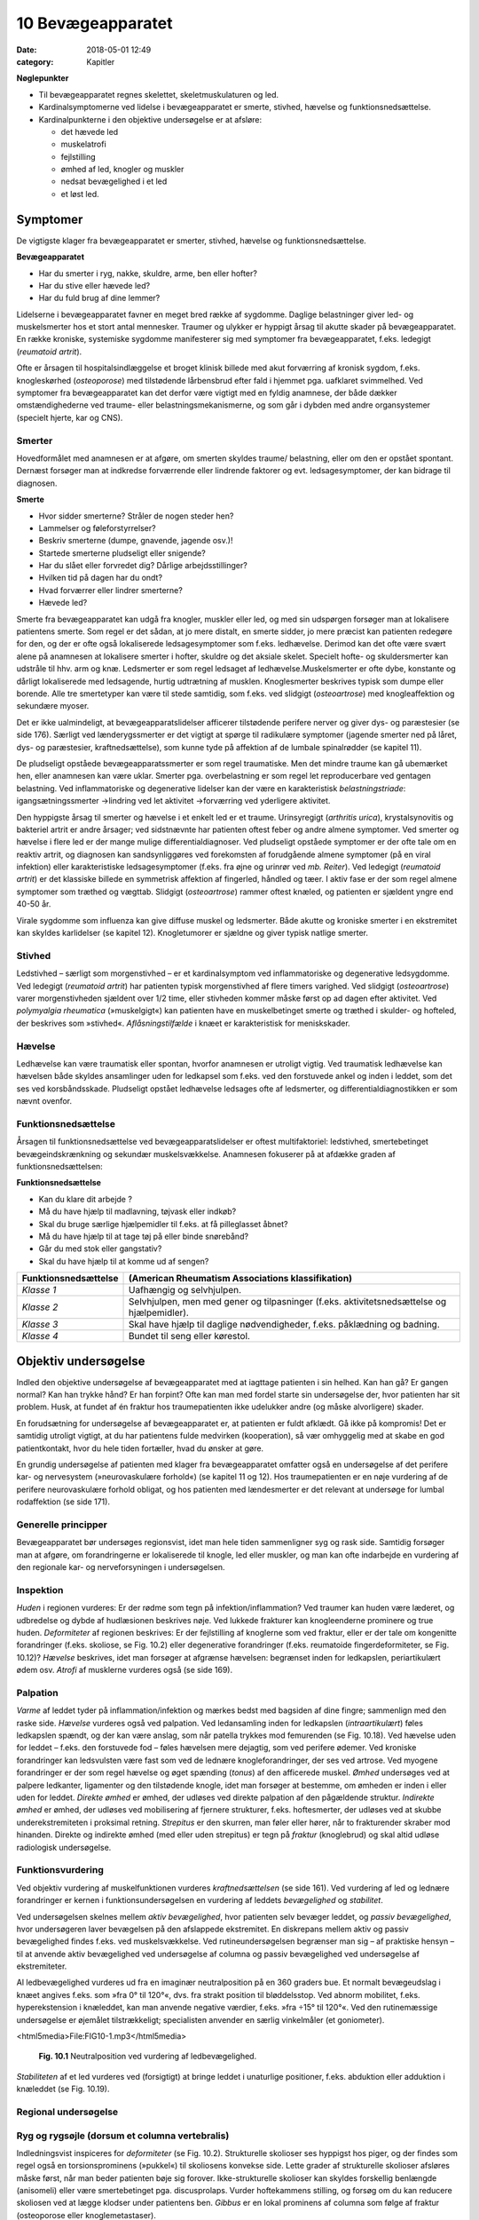 10 Bevægeapparatet
******************

:date: 2018-05-01 12:49
:category: Kapitler

**Nøglepunkter**

* Til bevægeapparatet regnes skelettet, skeletmuskulaturen og led.
* Kardinalsymptomerne ved lidelse i bevægeapparatet er smerte,
  stivhed, hævelse og funktionsnedsættelse.
* Kardinalpunkterne i den objektive undersøgelse er at afsløre:

  * det hævede led
  * muskelatrofi
  * fejlstilling
  * ømhed af led, knogler og muskler
  * nedsat bevægelighed i et led
  * et løst led.

Symptomer
=========

De vigtigste klager fra bevægeapparatet er smerter, stivhed, hævelse og
funktionsnedsættelse.

**Bevægeapparatet**

* Har du smerter i ryg, nakke, skuldre, arme, ben eller hofter?
* Har du stive eller hævede led?
* Har du fuld brug af dine lemmer?

Lidelserne i bevægeapparatet favner en meget bred række af sygdomme.
Daglige belastninger giver led- og muskelsmerter hos et stort antal mennesker.
Traumer og ulykker er hyppigt årsag til akutte skader på bevægeapparatet.
En række kroniske, systemiske sygdomme manifesterer sig
med symptomer fra bevægeapparatet, f.eks. ledegigt (*reumatoid artrit*).

Ofte er årsagen til hospitalsindlæggelse et broget klinisk billede med akut
forværring af kronisk sygdom, f.eks. knogleskørhed (*osteoporose*) med
tilstødende lårbensbrud efter fald i hjemmet pga. uafklaret svimmelhed.
Ved symptomer fra bevægeapparatet kan det derfor være vigtigt med en
fyldig anamnese, der både dækker omstændighederne ved traume- eller
belastningsmekanismerne, og som går i dybden med andre organsystemer
(specielt hjerte, kar og CNS).

Smerter
-------

Hovedformålet med anamnesen er at afgøre, om smerten skyldes traume/
belastning, eller om den er opstået spontant. Dernæst forsøger man
at indkredse forværrende eller lindrende faktorer og evt. ledsagesymptomer,
der kan bidrage til diagnosen.

**Smerte**

* Hvor sidder smerterne? Stråler de nogen steder hen?
* Lammelser og føleforstyrrelser?
* Beskriv smerterne (dumpe, gnavende, jagende osv.)!
* Startede smerterne pludseligt eller snigende?
* Har du slået eller forvredet dig? Dårlige arbejdsstillinger?
* Hvilken tid på dagen har du ondt?
* Hvad forværrer eller lindrer smerterne?
* Hævede led?

Smerte fra bevægeapparatet kan udgå fra knogler, muskler eller led, og
med sin udspørgen forsøger man at lokalisere patientens smerte. Som
regel er det sådan, at jo mere distalt, en smerte sidder, jo mere præcist
kan patienten redegøre for den, og der er ofte også lokaliserede ledsagesymptomer
som f.eks. ledhævelse. Derimod kan det ofte være svært
alene på anamnesen at lokalisere smerter i hofter, skuldre og det aksiale
skelet. Specielt hofte- og skuldersmerter kan udstråle til hhv. arm og
knæ. Ledsmerter er som regel ledsaget af ledhævelse.Muskelsmerter er
ofte dybe, konstante og dårligt lokaliserede med ledsagende, hurtig
udtrætning af musklen. Knoglesmerter beskrives typisk som dumpe eller
borende. Alle tre smertetyper kan være til stede samtidig, som f.eks. ved
slidgigt (*osteoartrose*) med knogleaffektion og sekundære myoser.

Det er ikke ualmindeligt, at bevægeapparatslidelser afficerer tilstødende
perifere nerver og giver dys- og paræstesier (se side 176). Særligt ved
lænderygssmerter er det vigtigt at spørge til radikulære symptomer
(jagende smerter ned på låret, dys- og paræstesier, kraftnedsættelse), som
kunne tyde på affektion af de lumbale spinalrødder (se kapitel 11).

De pludseligt opståede bevægeapparatssmerter er som regel traumatiske.
Men det mindre traume kan gå ubemærket hen, eller anamnesen
kan være uklar. Smerter pga. overbelastning er som regel let reproducerbare
ved gentagen belastning. Ved inflammatoriske og degenerative
lidelser kan der være en karakteristisk *belastningstriade*: igangsætningssmerter
→lindring ved let aktivitet →forværring ved yderligere aktivitet.

Den hyppigste årsag til smerter og hævelse i et enkelt led er et traume.
Urinsyregigt (*arthritis urica*), krystalsynovitis og bakteriel artrit er andre
årsager; ved sidstnævnte har patienten oftest feber og andre almene
symptomer. Ved smerter og hævelse i flere led er der mange mulige differentialdiagnoser.
Ved pludseligt opståede symptomer er der ofte tale
om en reaktiv artrit, og diagnosen kan sandsynliggøres ved forekomsten
af forudgående almene symptomer (på en viral infektion) eller karakteristiske
ledsagesymptomer (f.eks. fra øjne og urinrør ved *mb. Reiter*). Ved
ledegigt (*reumatoid artrit*) er det klassiske billede en symmetrisk affektion
af fingerled, håndled og tæer. I aktiv fase er der som regel almene
symptomer som træthed og vægttab. Slidgigt (*osteoartrose*) rammer
oftest knæled, og patienten er sjældent yngre end 40-50 år.

Virale sygdomme som influenza kan give diffuse muskel og ledsmerter.
Både akutte og kroniske smerter i en ekstremitet kan skyldes karlidelser
(se kapitel 12). Knogletumorer er sjældne og giver typisk natlige
smerter.

Stivhed
-------

Ledstivhed – særligt som morgenstivhed – er et kardinalsymptom ved
inflammatoriske og degenerative ledsygdomme. Ved ledegigt 
(*reumatoid artrit*) har patienten typisk morgenstivhed af flere timers varighed. Ved
slidgigt (*osteoartrose*) varer morgenstivheden sjældent over 1/2 time, eller
stivheden kommer måske først op ad dagen efter aktivitet. Ved 
*polymyalgia rheumatica* (»muskelgigt«) kan patienten have en muskelbetinget
smerte og træthed i skulder- og hofteled, der beskrives som »stivhed«.
*Aflåsningstilfælde* i knæet er karakteristisk for meniskskader.

Hævelse
-------

Ledhævelse kan være traumatisk eller spontan, hvorfor anamnesen er
utroligt vigtig. Ved traumatisk ledhævelse kan hævelsen både skyldes
ansamlinger uden for ledkapsel som f.eks. ved den forstuvede ankel og
inden i leddet, som det ses ved korsbåndsskade. Pludseligt opstået ledhævelse
ledsages ofte af ledsmerter, og differentialdiagnostikken er som
nævnt ovenfor.

Funktionsnedsættelse
--------------------

Årsagen til funktionsnedsættelse ved bevægeapparatslidelser er oftest
multifaktoriel: ledstivhed, smertebetinget bevægeindskrænkning og
sekundær muskelsvækkelse. Anamnesen fokuserer på at afdække graden
af funktionsnedsættelsen:

**Funktionsnedsættelse**

* Kan du klare dit arbejde ?
* Må du have hjælp til madlavning, tøjvask eller indkøb?
* Skal du bruge særlige hjælpemidler til f.eks. at få pilleglasset åbnet?
* Må du have hjælp til at tage tøj på eller binde snørebånd?
* Går du med stok eller gangstativ?
* Skal du have hjælp til at komme ud af sengen?

+-----------------------------------------------------+---------------------------------------------------+
| Funktionsnedsættelse                                | (American Rheumatism Associations klassifikation) |
+=====================================================+===================================================+
| *Klasse 1*                                          | Uafhængig og selvhjulpen.                         |
+-----------------------------------------------------+---------------------------------------------------+
| *Klasse 2*                                          | Selvhjulpen, men med gener og tilpasninger        |
|                                                     | (f.eks. aktivitetsnedsættelse og hjælpemidler).   |
+-----------------------------------------------------+---------------------------------------------------+
| *Klasse 3*                                          | Skal have hjælp til daglige nødvendigheder,       |
|                                                     | f.eks. påklædning og badning.                     |
+-----------------------------------------------------+---------------------------------------------------+
| *Klasse 4*                                          | Bundet til seng eller kørestol.                   |
+-----------------------------------------------------+---------------------------------------------------+

Objektiv undersøgelse	
=====================

Indled den objektive undersøgelse af bevægeapparatet med at iagttage
patienten i sin helhed. Kan han gå? Er gangen normal? Kan han trykke
hånd? Er han forpint? Ofte kan man med fordel starte sin undersøgelse
der, hvor patienten har sit problem. Husk, at fundet af én fraktur hos
traumepatienten ikke udelukker andre (og måske alvorligere) skader.

En forudsætning for undersøgelse af bevægeapparatet er, at patienten
er fuldt afklædt. Gå ikke på kompromis! Det er samtidig utroligt vigtigt,
at du har patientens fulde medvirken (kooperation), så vær omhyggelig
med at skabe en god patientkontakt, hvor du hele tiden fortæller, hvad
du ønsker at gøre.

En grundig undersøgelse af patienten med klager fra bevægeapparatet
omfatter også en undersøgelse af det perifere kar- og nervesystem (»neurovaskulære
forhold«) (se kapitel 11 og 12). Hos traumepatienten er en
nøje vurdering af de perifere neurovaskulære forhold obligat, og hos
patienten med lændesmerter er det relevant at undersøge for lumbal
rodaffektion (se side 171).

Generelle principper
--------------------

Bevægeapparatet bør undersøges regionsvist, idet man hele tiden sammenligner
syg og rask side. Samtidig forsøger man at afgøre, om forandringerne
er lokaliserede til knogle, led eller muskler, og man kan ofte
indarbejde en vurdering af den regionale kar- og nerveforsyningen i
undersøgelsen.

Inspektion
----------

*Huden* i regionen vurderes: Er der rødme som tegn på infektion/inflammation?
Ved traumer kan huden være læderet, og udbredelse og dybde
af hudlæsionen beskrives nøje. Ved lukkede frakturer kan knogleenderne
prominere og true huden. *Deformiteter* af regionen beskrives: Er der fejlstilling
af knoglerne som ved fraktur, eller er der tale om kongenitte forandringer
(f.eks. skoliose, se Fig. 10.2) eller degenerative forandringer
(f.eks. reumatoide fingerdeformiteter, se Fig. 10.12)? *Hævelse* beskrives,
idet man forsøger at afgrænse hævelsen: begrænset inden for ledkapslen,
periartikulært ødem osv. *Atrofi* af musklerne vurderes også (se side 169).

Palpation
---------

*Varme* af leddet tyder på inflammation/infektion og mærkes bedst med
bagsiden af dine fingre; sammenlign med den raske side. *Hævelse* vurderes
også ved palpation. Ved ledansamling inden for ledkapslen (*intraartikulært*)
føles ledkapslen spændt, og der kan være anslag, som når patella
trykkes mod femurenden (se Fig. 10.18). Ved hævelse uden for leddet –
f.eks. den forstuvede fod – føles hævelsen mere dejagtig, som ved perifere
ødemer. Ved kroniske forandringer kan ledsvulsten være fast som ved
de lednære knogleforandringer, der ses ved artrose. Ved myogene forandringer
er der som regel hævelse og øget spænding (*tonus*) af den afficerede
muskel. *Ømhed* undersøges ved at palpere ledkanter, ligamenter og
den tilstødende knogle, idet man forsøger at bestemme, om ømheden er
inden i eller uden for leddet. *Direkte ømhed* er ømhed, der udløses ved
direkte palpation af den pågældende struktur. *Indirekte ømhed* er ømhed,
der udløses ved mobilisering af fjernere strukturer, f.eks. hoftesmerter,
der udløses ved at skubbe underekstremiteten i proksimal retning.
*Strepitus* er den skurren, man føler eller hører, når to frakturender skraber
mod hinanden. Direkte og indirekte ømhed (med eller uden strepitus)
er tegn på *fraktur* (knoglebrud) og skal altid udløse radiologisk
undersøgelse.

Funktionsvurdering
------------------

Ved objektiv vurdering af muskelfunktionen vurderes *kraftnedsættelsen*
(se side 161). Ved vurdering af led og lednære forandringer er kernen i
funktionsundersøgelsen en vurdering af leddets *bevægelighed* og *stabilitet*.

Ved undersøgelsen skelnes mellem *aktiv bevægelighed*, hvor patienten
selv bevæger leddet, og *passiv bevægelighed*, hvor undersøgeren laver
bevægelsen på den afslappede ekstremitet. En diskrepans mellem aktiv
og passiv bevægelighed findes f.eks. ved muskelsvækkelse. Ved rutineundersøgelsen
begrænser man sig – af praktiske hensyn – til at anvende
aktiv bevægelighed ved undersøgelse af columna og passiv bevægelighed
ved undersøgelse af ekstremiteter.

Al ledbevægelighed vurderes ud fra en imaginær neutralposition på
en 360 graders bue. Et normalt bevægeudslag i knæet angives f.eks. som
»fra 0° til 120°«, dvs. fra strakt position til bløddelsstop. Ved abnorm
mobilitet, f.eks. hyperekstension i knæleddet, kan man anvende negative
værdier, f.eks. »fra ÷15° til 120°«. Ved den rutinemæssige undersøgelse er
øjemålet tilstrækkeligt; specialisten anvender en særlig vinkelmåler (et
goniometer).

<html5media>File:FIG10-1.mp3</html5media>

.. figure:: Figurer/FIG10-1_png.png
   :width: 400 px
   :alt:  Fig. 10.1 Neutralposition ved vurdering af ledbevægelighed.

   **Fig. 10.1** Neutralposition ved vurdering
   af ledbevægelighed.

*Stabiliteten* af et led vurderes ved (forsigtigt) at bringe leddet i unaturlige
positioner, f.eks. abduktion eller adduktion i knæleddet (se Fig. 10.19).

Regional undersøgelse
---------------------

Ryg og rygsøjle (dorsum et columna vertebralis)
-----------------------------------------------

Indledningsvist inspiceres for *deformiteter* (se Fig. 10.2). Strukturelle
skolioser ses hyppigst hos piger, og der findes som regel også en torsionsprominens
(»pukkel«) til skoliosens konvekse side. Lette grader af
strukturelle skolioser afsløres måske først, når man beder patienten bøje
sig forover. Ikke-strukturelle skolioser kan skyldes forskellig benlængde
(anisomeli) eller være smertebetinget pga. discusprolaps. Vurder hoftekammens
stilling, og forsøg om du kan reducere skoliosen ved at lægge
klodser under patientens ben. *Gibbus* er en lokal prominens af columna
som følge af fraktur (osteoporose eller knoglemetastaser).

<html5media>File:FIG10-2.mp3</html5media>

.. figure:: Figurer/FIG10-2_png.png
   :width: 600 px
   :alt:  Fig. 10.2 Abnorme krumninger af columna.

   **Fig. 10.2** Abnorme krumninger af columna.

Columna palperes systematisk, idet man banker på processi spinosi én 143
efter én. Bankeømhed giver mistanke om fraktur eller *metastase* (spredning
af cancer) i en ryghvirvel (corpus vertebra). Palpationsømhed og
ømhed i den paravertebrale muskulatur giver mistanke om discuslidelse
eller *spondylitis* (betændelse i rygsøjlens led). Palpér systematisk i hele
columnas længde, fra nakke til sæde.

Til sidst vurderes *bevægeligheden* af columna.

+-------------------------------------------------------+-----+-----------------------------------------------------+
| Bevægelighed i columna cervicalis                     |     | Patienten undersøges siddende med fikserede skuldre |
+=======================================================+=====+=====================================================+
| Rotation                                              | 75° | »Kig bagud over skulderen uden at vende dig«        |
+-------------------------------------------------------+-----+-----------------------------------------------------+
| Fleksion                                              | 45° | »Kig ned, så hagen når brystet«                     |
+-------------------------------------------------------+-----+-----------------------------------------------------+
| Ekstension                                            | 45° | »Kig op i loftet, lige så langt bagud du kan«       |
+-------------------------------------------------------+-----+-----------------------------------------------------+
| Lateral fleksion                                      | 45° | »Læg øret til skulderen – uden at løfte skulderen«  |
+-------------------------------------------------------+-----+-----------------------------------------------------+

<html5media>File:FIG10-3.mp3</html5media>

.. figure:: Figurer/FIG10-3_png.png
   :width: 600 px
   :alt:  Fig. 10.3 Bevægelighed i columna thoracolumbalis.

   **Fig. 10.3** Bevægelighed i columna thoracolumbalis.

<html5media>File:FIG10-4.mp3</html5media>

.. figure:: Figurer/FIG10-4_png.png
   :width: 600 px
   :alt:  Fig. 10.4 Lasègues prøve.

   **Fig. 10.4** Lasègues prøve.
   
   **Lasègues prøve** (strakt benløftningstest).
   Patienten i rygleje, det strakte ben løftes af undersøgeren, der samtidig med den
   anden hånd stabilisererer bækkenet.
   
   **Normal = »negativ Lasègue«:** benet kan løftes til 90° uden smerter.
   
   **Abnormt = »positiv Lasègue«:** Smerter med udstråling til bagsiden af låret ved
   elevation af benet. Angives med gradantal, f.eks. »Lasègue positiv ved 45°«. Tyder
   på affektion af de spinalrødder, der forsyner n. ischiadicus, dvs. under L4-niveau.
   Positiv **krydset** Lasègue er smerteudstråling ved elevation af det raske ben og kan
   ses ved store paramediane prolapser.
   
   **Fejlkilde:** Smerterne skyldes hoftelidelse, prøv evt. om smerterne kan reproduceres,
   når knæet er helt flekteret, se Fig. 10.17.

.. figure:: Figurer/FIG10-4B_png.png
   :width: 600 px
   :alt:  Fig. 10.4 Omvendt Lasègue prøve.

   **Fig. 10.4** Omvendt Lasègue prøve.

   **»Omvendt Lasègue«** (femoralis-stræktest)
   Patienten i bugleje, undersøgeren flekterer knæleddet og ekstenderer hofteleddet,
   mens den anden hånd stabiliserer bækkenet.

   **Normal:** Ingen smerter ved undersøgelsen.

   **Abnorm:** smerter i ryggen med udstråling til forsiden af låret. Det angives, om
   smerten udløses alene ved knæfleksion eller tillige ved hofteekstension. Tyder på
   affektion af de spinalrødder, der forsyner n. femoralis, dvs. L2-L3.

Patienter med symptomer fra columna kan ofte have udstrålende smerter
i ekstremiteten (f.eks. »ischias«) eller andre neurologiske udfaldssymptomer
som tegn på irritation af spinalrødderne. En fuldstændig
undersøgelse af columna hos disse patienter omfatter derfor også en
neurologisk undersøgelse af over- eller underekstremiteterne, samt
sfinkterforhold (exploratio rectalis, side 113) ved mistanke om 
*cauda equina-syndrom* (se kapitel 11). Ved mistanke om discusprolpas eller
anden columnalidelse med rodaffektion udføres *Lasègues prøve* og
*omvendt Lasègue*.

Skulder (regio glenohumerale)
-----------------------------

Patienten undersøges siddende med afklædt overkrop. Skuldrene inspiceres.
Asymmetrier beskrives, f.eks. deformiteter ved frakturer eller *luksationer*
(ledskred) (se Fig. 10.5). Eventuel atrofi af muskulaturen beskrives.

Det er vigtigt at sammenligne de to sider: En atrofi af supraspinatusmusklen

<html5media>File:FIG10-5.mp3</html5media>

.. figure:: Figurer/FIG10-5_png.png
   :width: 300 px
   :alt:  Fig. 10.5 Skulderluksation.

   **Fig. 10.5** Skulderluksation. 
   Ved forreste skulderluksation ses såkaldt
   »epauletskulder« med fordybning
   under acromion.

ses måske først tydeligt ved sammenligning med den raske side.
Skulderen palperes systematisk: knogler, led og muskler for sig, så vidt
det er muligt. Klaviklen og akromioklavikulærleddet er let tilgængelige;
ømhed af disse kan ses ved frakturer og luksationer. Biscepsmusklens
udspring er ligeledes tilgængelig for palpation på forsiden af leddet;
ømhed kan ses ved inflammation af senen (*bicepstendinitis*). Muskelømhed
i skulderregionen ses utroligt hyppigt.Myoser er ofte lokaliseret
til *m. levator scapulae* og trapezius. Ved kroniske smertesyndromer (f.eks.
*fibromyalgi* ) kan findes distinkte *trigger*-punkter med smerteudstråling
til overarmen.

Bevægeligheden i skulderen testes både aktivt og passivt. Husk på, at

<html5media>File:FIG10-6.mp3</html5media>

.. |logo1| image:: Figurer/FIG10-6A_png.png
   :width: 150 px
.. |logo2| image:: Figurer/FIG10-6B_png.png
   :width: 300 px
.. |logo3| image:: Figurer/FIG10-6C_png.png
   :width: 300 px

+---------------+--------------------+---------------------------+---------------------------+
|               | Maksimum           | Aktiv                     | Passiv                    |
+===============+====================+===========================+===========================+
| **Abduktion** | Total: 180°        | »Før den strakte arm      | Scapula fikseres for at   |
|               | glenohumeral: 90°  | op til øret og langsomt   | isolere den glenohumerale |
|               |                    | tilbage igen.«            | bevægelse.                |
|               |                    |                           |                           |
|               |                    | |logo1|                   | |logo2|                   |
+---------------+--------------------+---------------------------+---------------------------+
| **Adduktion** | 50°                | »Før hånden til modsatte  | (Kan undlades, såfremt    |
|               |                    | lomme.«                   | patienten mestrer aktiv   |
|               |                    |                           | rotation.)                |
+---------------+--------------------+---------------------------+---------------------------+
| **Fleksion**  | 90°                | »Før den strakte arm      | (Kan undlades, såfremt    |
|               |                    | frem og op som ved        | patienten mestrer aktiv   |
|               |                    | march.«                   | rotation.)                |
+---------------+--------------------+---------------------------+---------------------------+
| **Ekstension**| 65°                | »… og helt tilbage igen«  | (Kan undlades, såfremt    |
|               |                    |                           | patienten mestrer aktiv   |
|               |                    |                           | rotation.)                |
+---------------+--------------------+---------------------------+---------------------------+
| **Indad-**    | 90°                | »Før tommelfingeren       | (Kan undlades, såfremt    |
| **rotation**  |                    | op langs ryggen.«         | patienten mestrer aktiv   |
|               |                    |                           | rotation.)                |
+---------------+--------------------+---------------------------+---------------------------+
| **Udad-**     | 60°                | »Hold albuen vinkelret    | Albuen fikseres.          |
| **rotation**  |                    | og tæt til kroppen og før |                           |
|               |                    | hånden ud som en          |                           |
|               |                    | fugleunge.«               | |logo3|                   |
+---------------+--------------------+---------------------------+---------------------------+

**Fig. 10.6** *Undersøgelse af skulderens bevægelighed*

<html5media>File:FIG10-7.mp3</html5media>

.. figure:: Figurer/FIG10-7_png.png
   :width: 300 px
   :alt:  Fig. 10.7 Positiv smertebue.

   **Fig. 10.7** Positiv smertebue. Patienten oplever
   smerter omkring vandret, når den
   aktivt løftede, strakte arm sænkes. Den
   hyppigste årsag er supraspinatus-tendinitis.
   Smertebue kan også ses ved supraspinatusruptur,
   hvor der tillige vil være positiv droparm-
   test: Armen falder tungt, når undersøgeren
   slipper støtten omkring vandret.
   Ved inflammation i bursa subacromialis
   (bursitis) er der positiv smertebue og lokaliseret
   ømhed omkring acromeon.

de fleste skulderbevægelser er sammensat af både bevægelse i det glenohumerale
led og scapulas gliden hen over thoraxvæggen. Ved undersøgelse
af passiv abduktion er det derfor nødvendigt at stabilisere scapula
for at isolere den glenohumerale bevægelighed (se Fig. 10.6). Ved aktiv
abduktion er det vigtigt at bede patienten angive forekomsten af smerter
ved bevægelsen (se Fig. 10.7). Ved undersøgelse af aktiv skulderbevægelighed
instrueres patienten ved, at man viser bevægelserne på sig selv.

Albuen (cubitus)
----------------

Albuerne inspiceres lettest ved, at man beder den siddende patient
flektere begge albuer og strække dem frem mod undersøgeren. Herved
kan man let sammenligne symmetrien af de to sider: Epikondyler og
olecranon danner en trekant. Intraartikulær ansamling vil vise sig som
en udbuling ved siden af olecranon. Hævelse og deformering kan være
tegn på fraktur eller luksation. Ved inspektion (og evt. palpation) af
huden over ulnas proksimale ende kan man evt. afsløre *noduli rheumatici*
(subkutane knuder ved ledegigt). Ved palpationen bemærkes ømhed
og løshed af leddet som tegn på fraktur. Ved golf- og tennisalbue er der
ømhed af muskelinsertionerne på mediale hhv. laterale epikondyl 
(*epicondylitis medialis/laterialis*, se Fig. 10.8).

<html5media>File:FIG10-8.mp3</html5media>

.. figure:: Figurer/FIG10-8_png.png
   :width: 500 px
   :alt:  Fig. 10.8 Tennisalbue.

   **Fig. 10.8** Tennisalbue. Ved epicondylitits
   lateralis findes ømhed
   ved palpation over den laterale
   epikondyl. Der er desuden smerter
   ved aktiv dorsofleksion af
   håndleddet mod modstand.

<html5media>File:FIG10-9.mp3</html5media>

.. figure:: Figurer/FIG10-9_png.png
   :width: 500 px
   :alt:  Fig. 10.9 Colles’ fraktur.

   **Fig. 10.9** Colles’ fraktur. Ved
   fraktur af distale radius ses
   hævelse og eventuel dorsal
   dislokation, der giver en karakteristisk
   »bajonetfejlstilling«.

Bevægeligheden i albuen undersøges ved fleksion (150°), ekstension (0°),
pronation (80°) og supination (90°).

Underarm og håndled (antebrachium et carpus)
--------------------------------------------

Hævelse og deformitet af distale underarm og håndled kan være tegn på
fraktur (se Fig. 10.9).Men hævelse eller bevægeindskrænkning af håndleddet
er også hyppige ved inflammatoriske sygdomme som ledegigt
(reumatoid artrit) eller seneskedehindebetændelse (tendovaginitis).

Ved palpation kan der findes ømhed og strepitus af knoglerne som tegn
på fraktur. Husk altid at palpere i *tabatièren* (fordybningen ved roden af
1. finger, når den ekstenderes), hvis der er tale om et faldtraume, hvor
patienten har taget fra med hånden: Ømhed hér er et tegn på scaphoideum-
fraktur.

Bevægelserne i håndleddet omfatter palmar fleksion (80°), volar ekstension
(70°), radial deviation (20°) og ulnar deviation (30°). Indskrænket
bevægelighed er et hyppigt fund ved ledegigt (reumatoid artrit).

Hånden (manus)
--------------

Bemærk, hvordan patienten bruger hånden til at knappe knapper, skrive
og samle småting op med. Se efter ledhævelse, og vær præcis i din

<html5media>File:FIG10-10.mp3</html5media>

.. figure:: Figurer/FIG10-10_png.png
   :width: 600 px
   :alt:  Fig. 10.10 Håndleddets bevægelighed.

   **Fig. 10.10** Håndleddets bevægelighed. Håndleddenes bevægeudslag og
   – symmetri kan let undersøges ved at bede patienten sætte håndflader
   hhv. – rygge mod hinanden.

beskrivelse af, hvilke led der er afficerede (se Fig. 10.11). Fejlstilling af 149
fingrene ses typisk ved gigtsygdomme (se boks og Fig. 10.12) og som
følge af knoglefraktur. *Dupuytrens kontraktur* er en fleksionsfejlstilling af
typisk 4. og 5. finger pga. skrumpning af fascia palmaris. Muskelatrofi

<html5media>File:FIG10-11.mp3</html5media>

.. figure:: Figurer/FIG10-11_png.png
   :width: 600 px
   :alt:  Fig. 10.11 Benævnelse af håndens led.

   **Fig. 10.11** Benævnelse af håndens led.
   (MCP = metakarpofalangealled, PIP = proksimale interfalangealled,
   DIP = distale interfalangealled).

**Håndmanifestationer ved gigtsygdomme**

+-----------+-----------------------+---------------------------+-----------------+
|           | Slidgigt              | Ledegigt                  | Psoriasisartrit |
|           | (osteoartrose)        | (reumatoid artrit)        |                 |
+===========+=======================+===========================+=================+
| Led-      | * Tommelens rodled    | * MCP+PIP-led             | * DIP-led       |
| hævelse   |   og 2.-5. DIP-led    | * Symmetrisk              | * Asymmetrisk   |
|           | * Ossøse prominenser  | * Fjedrende,              |                 |
|           |   (Heberdens knuder)  |   periartikulært          |                 |
|           | * Minimal ømhed       |   ødem                    |                 |
|           |                       | * Betydelig ømhed         |                 |
+-----------+-----------------------+---------------------------+-----------------+
| Defor-    | * Palmar subluksation |  * Ulnar deviation        |  * Negle-       |
| mitet     |   og knogleprominens  |    af fingre med          |    forandringer |
|           |   i tommelens rodled  |    »svanehals«- og        |                 |
|           |   giver               |    »knaphuls«-            |                 |
|           |   »firkantet hånd«.   |    deformiteter           |                 |
|           |                       |    (se Fig. 10.12).       |                 |
+-----------+-----------------------+---------------------------+-----------------+

<html5media>File:FIG10-12.mp3</html5media>

.. figure:: Figurer/FIG10-12_png.png
   :width: 400 px
   :alt:  Fig. 10.12 Svanehals og knaphuls-deformitet.

   **Fig. 10.12** A: »svanehals«- og
   B: »knaphuls«-deformitet ved ledegigt
   (reumatoid artrit).

<html5media>File:FIG10-13.mp3</html5media>

.. figure:: Figurer/FIG10-13_png.png
   :width: 400 px
   :alt:  Fig. 10.13 Benævnelse af håndens led.

   **Fig. 10.13** Ved undersøgelse for ruptur
   af det ulnare kollaterale ligament er
   det vigtigt, at grundleddet er ca. 30° flekteret.

ses ved inspektion af håndryggen som fordybninger mellem ekstensorsenerne
og i håndfladen som manglende prominens af thenar og hypothenar.
Håndmuskelatrofi ses ved fremskreden slid- og ledegigt, men også
ved affektion af n. ulnaris (håndryggen) og n. medianus (thenar), f.eks.
karpaltunnelsyndrom.

Ved palpationen bemærkes ømhed af knogler og led som tegn på artrit

<html5media>File:FIG10-14.mp3</html5media>

.. figure:: Figurer/FIG10-14_png.png
   :width: 600 px
   :alt:  Fig. 10.14 En grov vurdering af den aktive fingerbevægelighed.

   **Fig. 10.14** En grov
   vurdering af den aktive fingerbevægelighed ved
   **A:** samle-sprede-,
   **B:** opposition og
   **C:** knythånd.

<html5media>File:FIG10-15.mp3</html5media>

.. figure:: Figurer/FIG10-15_png.png
   :width: 600 px
   :alt:  Fig. 10.15 Benævnelse af håndens led.

   **Fig. 10.15** Den motoriske innervation af underarm og hånd.
   **A:** N. medianus undersøges ved at bede patienten abducere
   tommelen mod modstand. B: N. ulnaris undersøges ved abduktion
   i 2. MCP-led. C: N. radialis undersøges ved ekstension i 2. MCP-led.

eller fraktur. Leddene undersøges for løshed. Ved håndskader er det sær- 151
ligt vigtigt at undersøge det ulnare kollaterale ligament i tommelfingerens
grundled (se Fig. 10.13).

En grov vurdering af fingerbevægeligheden fås ved at bede patienten om
at foretage samle-sprede-bevægelser af fingrene, opposition af tommelen
og at knytte hånden (se Fig. 10.14). Ved traumer på hals og overekstremitet
og i øvrigt ved symptomer på nerveaffektion (f.eks. smerter og
føleforstyrrelser) er det obligatorisk at foretage en grundig undersøgelse
af den perifere sensibilitet på hånden (se side 171 og 174). Desuden vurderes
kraften i håndmusklerne (se Fig. 10.15).

Hofte og bækken
---------------

Start med at inspicere patienten stående og gående kun iført underbenklæder.
Er gangen påfaldende? Står bækkenet lige? Er der fejlstilling af
underekstremiteten? Er patienten for smertepåvirket til at stå, undersøges
han selvfølgelig i sengen. Iagttag, om der er oplagt tegn på hoftenær
fraktur (se Fig. 10.16).

Bækkenet palperes ved at trykke henholdsvis ind fra siden mod hoftekammen
(ved spina illiaca anterior
superior) og direkte på symfysen.
Smerter kan ses ved fraktur,
inflammation af sakroiliakaled
(*mb. Bechterew*) og bækkenløsning
hos gravide. Hoften undersøges for
direkte og indirekte ømhed som
tegn på hoftenær fraktur 
(*collum femoris-fraktur*). Ved vurdering af
den passive bevægelighed i hofteleddet
undersøges fleksion og rotation,
evt. tillige ekstension, abduktion
og adduktion (se Fig. 10.17).
Indskrænket bevægelighed i hoften
ses f.eks. ved osteoartrose.

<html5media>File:FIG10-16.mp3</html5media>

.. figure:: Figurer/FIG10-16_png.png
   :width: 300 px
   :alt:  Fig. 10.16 Benævnelse af håndens led.

   **Fig. 10.16** Ved hoftenær fraktur ses
   typisk oprykket og udadroteret underekstremitet.
   Patienten kan hverken stå eller løfte ekstremiteten.

<html5media>File:FIG10-17.mp3</html5media>

.. figure:: Figurer/FIG10-17_png.png
   :width: 600 px
   :alt:  Fig. 10.17 Undersøgelse af passiv bevægelighed i hofteleddet.

   **Fig. 10.17** Undersøgelse af passiv bevægelighed i hofteleddet.
   **A:** Ved fleksionen kan femur normalt føres til abdomen, i alt ca. 120°.
   **B:** Ved undersøgelse af rotation holdes hoften flekteret 90°. Rotationsbevægeligheden
   udgør ca. 45° i hver retning.

Knæet (genu)
------------

Knæet undersøges lettest på den liggende patient. Ved inspektionen bemærkes
hævelse og evt. rødme som tegn på inflammation og/eller intraartikulær
ansamling (serøs = *hydartron*, blodig = *hæmartron*, purulent =
*pyartron*). Adduktionsdeformitet benævnes *genu varum* (hjulben), og

<html5media>File:FIG10-18.mp3</html5media>

.. figure:: Figurer/FIG10-18_png.png
   :width: 500 px
   :alt:  Fig. 10.18 Anslag af patella er tegn på intraartikulær ansamling.

   **Fig. 10.18** Anslag af patella er tegn på intraartikulær ansamling.

<html5media>File:FIG10-19.mp3</html5media>

.. figure:: Figurer/FIG10-19_png.png
   :width: 700 px
   :alt:  Fig. 10.19 Undersøgelse for skuffe- og sideløshed som tegn på læsion af korsbånd hhv. kollaterale ligamenter.

   **Fig. 10.19** Undersøgelse for skuffe- og sideløshed som tegn på læsion af korsbånd
   hhv. kollaterale ligamenter.

abduktionsdeformitet benævnes *genu valgum* (kalveknæ). Eventuel muskelatrofi
bemærkes: Ved kroniske knælidelser ses specielt atrofi af 
*m. vastus medialis m. quadriceps*. Sammenlign altid med den raske side; brug
eventuelt et målebånd til at måle lårets omkreds 10 cm proksimalt for
patellas overkant. Ved palpationen bemærkes intraartikulær ansamling
ved at undersøge for anslag af patella (se Fig. 10.18). Ømhed langs ledrande
og ligamenter kan ses ved forstuvninger, ligamentrupturer, meniskskader
og osteoartrose. Stabiliteten i knæet vurderes ved at undersøge
for skuffe- og sideløshed (se Fig. 10.19). Ved vurdering af den passive
bevægelighed i knæet undersøges fleksionen, som normalt udgør 135°.
Der er normalt kun få graders ekstension, og ingen abduktion/adduktion
i knæet. Ved fleksionsundersøgelse bemærkes en eventuel skurren
(*krepitation*), som imidlertid er et uspecifikt tegn (på f.eks. slidgigt eller
*kondromalaci*).

Ankel og fod (pes)
------------------

Hævelse af anklen kan ses ved forstuvninger, fraktur og artritter (f.eks.
reumatoid artrit). Ved den forstuvede fod ses typisk hævelse over den
laterale malleol. Typiske foddeformiteter er platfod (*pes planus*), knyster
(*hallux valgus*) og hammertå (*digitus malleus*). Urinsyregigt 
(*arthritis urica*) manifesterer sig klassisk med hævelse, rødme og betydelig ømhed
i storetåens grundled (= *podagra*). Ved mistanke om achillesseneruptur
undersøger man, om patienten kan stå på tæer.
Ved palpationen bemærkes smerter; ved den forstuvede fod kan smerterne
være betydelige, og fraktur kun udelukkes ved røntgenfotografering.
Ved forstuvning
undersøges stabiliteten
af ankelleddet ved
at teste for skuffeløshed
(se Fig. 10.20).
Bevægeligheden i
ankelleddet udgør
normalt 25° ekstension
og 45° fleksion.

<html5media>File:FIG10-20.mp3</html5media>

.. figure:: Figurer/FIG10-20_png.png
   :width: 600 px
   :alt:  Fig. 10.20 Undersøgelse for skuffeløshed.

   **Fig. 10.20** Undersøgelse for skuffeløshed.
